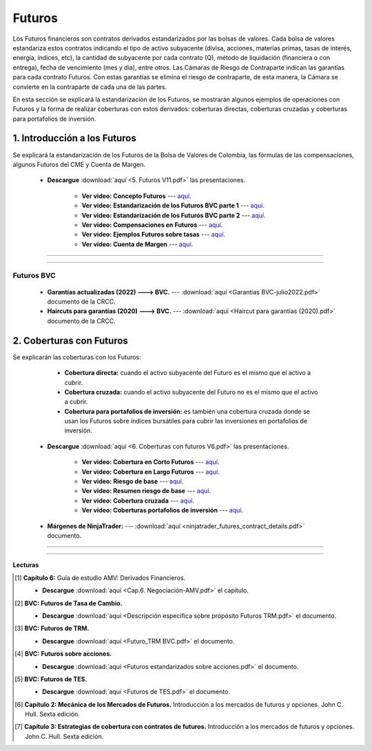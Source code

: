 Futuros
==========================================


Los Futuros financieros son contratos derivados estandarizados por las bolsas de valores. Cada bolsa de valores estandariza estos contratos indicando el tipo de activo subyacente (divisa, acciones, materias primas, tasas de interés, energía, índices, etc), la cantidad de subyacente por cada contrato (Q), método de liquidación (financiera o con entrega), fecha de vencimiento (mes y día), entre otros. Las Cámaras de Riesgo de Contraparte indican las garantías para cada contrato Futuros. Con estas garantías se elimina el riesgo de contraparte, de esta manera, la Cámara se convierte en la contraparte de cada una de las partes. 

En esta sección se explicará la estandarización de los Futuros, se mostrarán algunos ejemplos de operaciones con Futuros y la forma de realizar coberturas con estos derivados: coberturas directas, coberturas cruzadas y coberturas para portafolios de inversión.


1. Introducción a los Futuros
^^^^^^^^^^^^^^^^^^^^^^^^^^^^^^^^^^^^^^^^^^^^^^^^^^^^^^^^^^^^^^^^^^^^^^^^^^^^^^^^^^^^

Se explicará la estandarización de los Futuros de la Bolsa de Valores de Colombia, las fórmulas de las compensaciones, algunos Futuros del CME y Cuenta de Margen.


    * **Descargue** :download:`aquí <5. Futuros V11.pdf>` las presentaciones.

        * **Ver video: Concepto Futuros** --- `aquí <https://youtu.be/feDNUZRoVIU>`_.

        * **Ver video: Estandarización de los Futuros BVC parte 1** --- `aquí <https://youtu.be/Q4uV4zC6c5Q>`_.

        * **Ver video: Estandarización de los Futuros BVC parte 2** --- `aquí <https://youtu.be/E08iKFxX9l8>`_.

        * **Ver video: Compensaciones en Futuros** --- `aquí <https://youtu.be/ZJvbpHMTsFo>`_.

        * **Ver video: Ejemplos Futuros sobre tasas** --- `aquí <https://youtu.be/egFTSohhP5M>`_.

        * **Ver video: Cuenta de Margen** --- `aquí <https://youtu.be/3N36hZyhLas>`_.


.. seealso:: **Ejemplos operaciones con Futuros:** :download:`aquí <1. Ejemplos operaciones con Futuros.xlsx>` archivo de Excel.

             * **Ver video** --- `aquí <https://youtu.be/d6lL8MJpy88>`_.     

             **Ejemplos de cuentas de Margen:** :download:`aquí <3. Cuenta de Margen Futuros BVC y CME.xlsx>` archivo de Excel.

             * **Ver video** --- `aquí <https://youtu.be/CvXu4QUYuvE>`_.  


__________________________________________________________________________


    .. toctree::
            :maxdepth: 2
            :titlesonly:


            Ejercicios operaciones con Futuros BVC.rst


__________________________________________________________________________

Futuros BVC
---------------


        * **Garantías actualizadas (2022) ---> BVC.** --- :download:`aquí <Garantías BVC-julio2022.pdf>` documento de la CRCC.

        * **Haircuts para garantías (2020) ---> BVC.** --- :download:`aquí <Haircut para garantías (2020).pdf>` documento de la CRCC.





 
2. Coberturas con Futuros
^^^^^^^^^^^^^^^^^^^^^^^^^^^^^^^^^^^^^^^^^^^^^^^^^^^^^^^^^^^^^^^^^^^^^^^^^^^^^^^^^^^^

Se explicarán las coberturas con los Futuros:

        * **Cobertura directa:** cuando el activo subyacente del Futuro es el mismo que el activo a cubrir.

        * **Cobertura cruzada:** cuando el activo subyacente del Futuro no es el mismo que el activo a cubrir.

        * **Cobertura para portafolios de inversión:** es también una cobertura cruzada donde se usan los Futuros sobre índices bursátiles para cubrir las inversiones en portafolios de inversión.


    * **Descargue** :download:`aquí <6. Coberturas con futuros V6.pdf>` las presentaciones.

        * **Ver video: Cobertura en Corto Futuros** --- `aquí <https://youtu.be/ZtB8uFYsEV4>`_.

        * **Ver video: Cobertura en Largo Futuros** --- `aquí <https://youtu.be/CvWMiTKSPaQ>`_.

        * **Ver video: Riesgo de base** --- `aquí <https://youtu.be/BzMKq36MDYk>`_.

        * **Ver video: Resumen riesgo de base** --- `aquí <https://youtu.be/lbGXkqGwVjM>`_.

        * **Ver video: Cobertura cruzada** --- `aquí <https://youtu.be/PH_znbCWrOU>`_.

        * **Ver video: Coberturas portafolios de inversión** --- `aquí <https://youtu.be/6bNHtK2QCaA>`_.


    * **Márgenes de NinjaTrader:** --- :download:`aquí <ninjatrader_futures_contract_details.pdf>` documento.


.. seealso:: **Ejemplos coberturas con Futuros:** :download:`aquí <2. Coberturas con Futuros.xlsx>` archivo de Excel.

             * **Ver video** --- `aquí <https://youtu.be/3IbI400siBc>`_.   
             
             **Ejemplos Futuros:** :download:`aquí <4. Ejemplos Futuros.xlsx>` archivo de Excel.

             * **Ver video** --- `aquí <https://youtu.be/axzl0H4pcLY>`_.   


__________________________________________________________________________


    .. toctree::
            :maxdepth: 2
            :titlesonly:


            Ejercicios coberturas con Futuros.rst


__________________________________________________________________________

**Lecturas**


.. [#f1] **Capítulo 6:** Guía de estudio AMV: Derivados Financieros.

    * **Descargue** :download:`aquí <Cap.6. Negociación-AMV.pdf>` el capítulo.


.. [#f2] **BVC: Futuros de Tasa de Cambio.** 

    * **Descargue** :download:`aquí <Descripción específica sobre propósito Futuros TRM.pdf>` el documento.


.. [#f3] **BVC: Futuros de TRM.**

    * **Descargue** :download:`aquí <Futuro_TRM BVC.pdf>` el documento.


.. [#f4] **BVC: Futuros sobre acciones.** 

    * **Descargue** :download:`aquí <Futuros estandarizados sobre acciones.pdf>` el documento.


.. [#f5] **BVC: Futuros de TES.** 

    * **Descargue** :download:`aquí <Futuros de TES.pdf>` el documento.


.. [#f6] **Capítulo 2: Mecánica de los Mercados de Futuros.** Introducción a los mercados de futuros y opciones. John C. Hull. Sexta edición.




.. [#f7] **Capítulo 3: Estrategias de cobertura con contratos de futuros.** Introducción a los mercados de futuros y opciones. John C. Hull. Sexta edición.





















